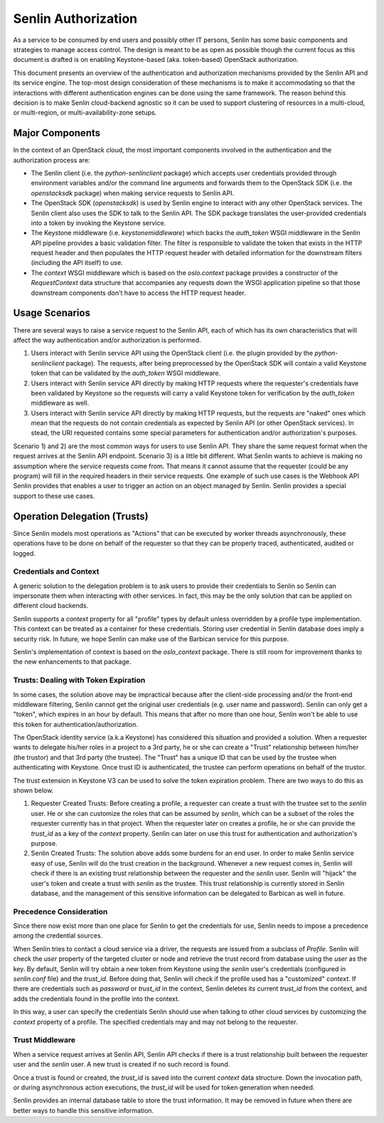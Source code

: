 ..
  Licensed under the Apache License, Version 2.0 (the "License"); you may
  not use this file except in compliance with the License. You may obtain
  a copy of the License at

          http://www.apache.org/licenses/LICENSE-2.0

  Unless required by applicable law or agreed to in writing, software
  distributed under the License is distributed on an "AS IS" BASIS, WITHOUT
  WARRANTIES OR CONDITIONS OF ANY KIND, either express or implied. See the
  License for the specific language governing permissions and limitations
  under the License.

====================
Senlin Authorization
====================

As a service to be consumed by end users and possibly other IT persons, Senlin
has some basic components and strategies to manage access control. The design
is meant to be as open as possible though the current focus as this document is
drafted is on enabling Keystone-based (aka. token-based) OpenStack
authorization.

This document presents an overview of the authentication and authorization
mechanisms provided by the Senlin API and its service engine. The top-most
design consideration of these mechanisms is to make it accommodating so that
the interactions with different authentication engines can be done using the
same framework. The reason behind this decision is to make Senlin cloud-backend
agnostic so it can be used to support clustering of resources in a multi-cloud,
or multi-region, or multi-availability-zone setups.


Major Components
~~~~~~~~~~~~~~~~

In the context of an OpenStack cloud, the most important components involved in
the authentication and the authorization process are:

- The Senlin client (i.e. the `python-senlinclient` package) which accepts
  user credentials provided through environment variables and/or the command
  line arguments and forwards them to the OpenStack SDK (i.e. the
  `openstacksdk` package) when making service requests to Senlin API.
- The OpenStack SDK (`openstacksdk`) is used by Senlin engine to
  interact with any other OpenStack services. The Senlin client also uses the
  SDK to talk to the Senlin API. The SDK package translates the user-provided
  credentials into a token by invoking the Keystone service.
- The Keystone middleware (i.e. `keystonemiddleware`) which backs the
  `auth_token` WSGI middleware in the Senlin API pipeline provides a basic
  validation filter. The filter is responsible to validate the token that
  exists in the HTTP request header and then populates the HTTP request header
  with detailed information for the downstream filters (including the API
  itself) to use.
- The `context` WSGI middleware which is based on the `oslo.context` package
  provides a constructor of the `RequestContext` data structure that
  accompanies any requests down the WSGI application pipeline so that those
  downstream components don't have to access the HTTP request header.


Usage Scenarios
~~~~~~~~~~~~~~~

There are several ways to raise a service request to the Senlin API, each of
which has its own characteristics that will affect the way authentication
and/or authorization is performed.

1) Users interact with Senlin service API using the OpenStack client (i.e. the
   plugin provided by the `python-senlinclient` package). The requests, after
   being preprocessed by the OpenStack SDK will contain a valid Keystone token
   that can be validated by the `auth_token` WSGI middleware.
2) Users interact with Senlin service API directly by making HTTP requests
   where the requester's credentials have been validated by Keystone so the
   requests will carry a valid Keystone token for verification by the
   `auth_token` middleware as well.
3) Users interact with Senlin service API directly by making HTTP requests, but
   the requests are "naked" ones which mean that the requests do not contain
   credentials as expected by Senlin API (or other OpenStack services). In
   stead, the URI requested contains some special parameters for authentication
   and/or authorization's purposes.

Scenario 1) and 2) are the most common ways for users to use Senlin API. They
share the same request format when the request arrives at the Senlin API
endpoint. Scenario 3) is a little bit different. What Senlin wants to achieve
is making no assumption where the service requests come from. That means it
cannot assume that the requester (could be any program) will fill in the
required headers in their service requests. One example of such use cases is
the Webhook API Senlin provides that enables a user to trigger an action on an
object managed by Senlin. Senlin provides a special support to these use cases.


Operation Delegation (Trusts)
~~~~~~~~~~~~~~~~~~~~~~~~~~~~~

Since Senlin models most operations as "Actions" that can be executed by
worker threads asynchronously, these operations have to be done on behalf of
the requester so that they can be properly traced, authenticated, audited or
logged.


Credentials and Context
-----------------------

A generic solution to the delegation problem is to ask users to provide their
credentials to Senlin so Senlin can impersonate them when interacting with
other services. In fact, this may be the only solution that can be applied on
different cloud backends.

Senlin supports a `context` property for all "profile" types by default unless
overridden by a profile type implementation. This context can be treated as a
container for these credentials. Storing user credential in Senlin database
does imply a security risk. In future, we hope Senlin can make use of the
Barbican service for this purpose.

Senlin's implementation of context is based on the `oslo_context` package.
There is still room for improvement thanks to the new enhancements to that
package.


Trusts: Dealing with Token Expiration
-------------------------------------

In some cases, the solution above may be impractical because after the
client-side processing and/or the front-end middleware filtering, Senlin
cannot get the original user credentials (e.g. user name and password).
Senlin can only get a "token", which expires in an hour by default. This means
that after no more than one hour, Senlin won't be able to use this token for
authentication/authorization.

The OpenStack identity service (a.k.a Keystone) has considered this situation
and provided a solution. When a requester wants to delegate his/her roles in a
project to a 3rd party, he or she can create a "Trust" relationship between
him/her (the trustor) and that 3rd party (the trustee). The "Trust" has a
unique ID that can be used by the trustee when authenticating with Keystone.
Once trust ID is authenticated, the trustee can perform operations on behalf
of the trustor.

The trust extension in Keystone V3 can be used to solve the token expiration
problem. There are two ways to do this as shown below.

1) Requester Created Trusts: Before creating a profile, a requester can create
   a trust with the trustee set to the `senlin` user. He or she can customize
   the roles that can be assumed by `senlin`, which can be a subset of the
   roles the requester currently has in that project. When the requester later
   on creates a profile, he or she can provide the `trust_id` as a key of the
   `context` property. Senlin can later on use this trust for authentication
   and authorization's purpose.
2) Senlin Created Trusts: The solution above adds some burdens for an end user.
   In order to make Senlin service easy of use, Senlin will do the trust
   creation in the background. Whenever a new request comes in, Senlin will
   check if there is an existing trust relationship between the requester and
   the `senlin` user. Senlin will "hijack" the user's token and create a trust
   with `senlin` as the trustee. This trust relationship is currently stored
   in Senlin database, and the management of this sensitive information can be
   delegated to Barbican as well in future.


Precedence Consideration
------------------------

Since there now exist more than one place for Senlin to get the credentials
for use, Senlin needs to impose a precedence among the credential sources.

When Senlin tries to contact a cloud service via a driver, the requests are
issued from a subclass of `Profile`. Senlin will check the `user` property of
the targeted cluster or node and retrieve the trust record from database using
the `user` as the key. By default, Senlin will try obtain a new token from
Keystone using the `senlin` user's credentials (configured in `senlin.conf`
file) and the `trust_id`. Before doing that, Senlin will check if the profile
used has a "customized" `context`. If there are credentials such as `password`
or `trust_id` in the context, Senlin deletes its current `trust_id` from the
context, and adds the credentials found in the profile into the context.

In this way, a user can specify the credentials Senlin should use when talking
to other cloud services by customizing the `context` property of a profile.
The specified credentials may and may not belong to the requester.


Trust Middleware
----------------

When a service request arrives at Senlin API, Senlin API checks if there is a
trust relationship built between the requester user and the `senlin` user. A
new trust is created if no such record is found.

Once a trust is found or created, the `trust_id` is saved into the current
`context` data structure. Down the invocation path, or during asynchronous
action executions, the `trust_id` will be used for token generation when
needed.

Senlin provides an internal database table to store the trust information. It
may be removed in future when there are better ways to handle this sensitive
information.
